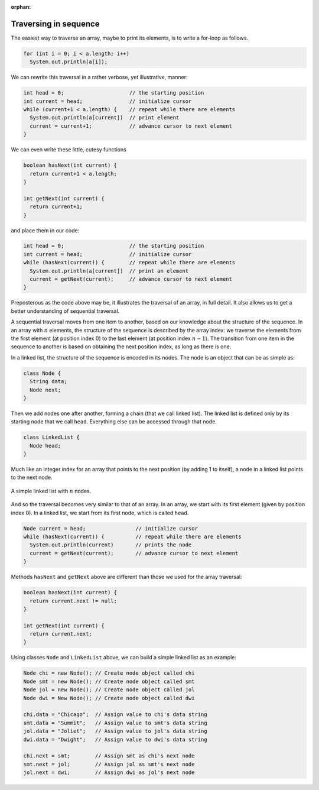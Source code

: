 :orphan:

Traversing in sequence
---------------------------------------------------


The easiest way to traverse an array, maybe to print its elements, is to write a for-loop as follows.

.. code-block:: java

   for (int i = 0; i < a.length; i++)
     System.out.println(a[i]);
     

We can rewrite this traversal in a rather verbose, yet illustrative, manner:

.. code-block:: java

   int head = 0;                     // the starting position
   int current = head;               // initialize cursor
   while (current+1 < a.length) {    // repeat while there are elements
     System.out.println(a[current])  // print element
     current = current+1;            // advance cursor to next element
   }

We can even write these little, cutesy functions 

.. code-block:: java

   boolean hasNext(int current) { 
     return current+1 < a.length; 
   }
   
   int getNext(int current) { 
     return current+1; 
   }

and place them in our code:

.. code-block:: java

   int head = 0;                     // the starting position
   int current = head;               // initialize cursor
   while (hasNext(current)) {        // repeat while there are elements
     System.out.println(a[current])  // print an element
     current = getNext(current);     // advance cursor to next element
   }

Preposterous as the code above may be, it illustrates the traversal of an array, in full detail. It also allows us to get a better understanding of sequential traversal.

A sequential traversal moves from one item to another, based on our knowledge about the structure of the sequence. In an array with :math:`n` elements, the structure of the sequence is described by the array index: we traverse the elements from the first element (at position index 0) to the last element (at position index :math:`n-1`). The transition from one item in the sequence to another is based on obtaining the next position index, as long as there is one.

In a linked list, the structure of the sequence is encoded in its nodes. The node is an object that can be as simple as:

.. code-block:: java

   class Node {
     String data;
     Node next;
   }

Then we add nodes one after another, forming a chain (that we call linked list). The linked list is defined only by its starting node that we call ``head``. Everything else can be accessed through that node.

.. code-block:: java

   class LinkedList {
     Node head;
   }

Much like an integer index for an array that points to the next position (by adding 1 to itself), a node in a linked list points to the next node.


.. figure:: images/linkedList.png
   :scale: 50%
   :align: center
   
   A simple linked list with :math:`n` nodes.

And so the traversal becomes very similar to that of an array. In an array, we start with its first element (given by position index 0). In a linked list, we start from its first node, which is called ``head``.

.. code-block:: java

   Node current = head;                // initialize cursor
   while (hasNext(current)) {          // repeat while there are elements
     System.out.println(current)       // prints the node
     current = getNext(current);       // advance cursor to next element
   }

Methods ``hasNext`` and ``getNext`` above are different than those we used for the array traversal:

.. code-block:: java

   boolean hasNext(int current) { 
     return current.next != null; 
   }
   
   int getNext(int current) { 
     return current.next; 
   }

Using classes ``Node`` and ``LinkedList`` above, we can build a simple linked list as an example:

.. code-block:: java

   Node chi = new Node(); // Create node object called chi
   Node smt = new Node(); // Create node object called smt
   Node jol = new Node(); // Create node object called jol
   Node dwi = New Node(); // Create node object called dwi
   
   chi.data = "Chicago";  // Assign value to chi's data string
   smt.data = "Summit";   // Assign value to smt's data string
   jol.data = "Joliet";   // Assign value to jol's data string
   dwi.data = "Dwight";   // Assign value to dwi's data string
   
   chi.next = smt;        // Assign smt as chi's next node
   smt.next = jol;        // Assign jol as smt's next node
   jol.next = dwi;        // Assign dwi as jol's next node





